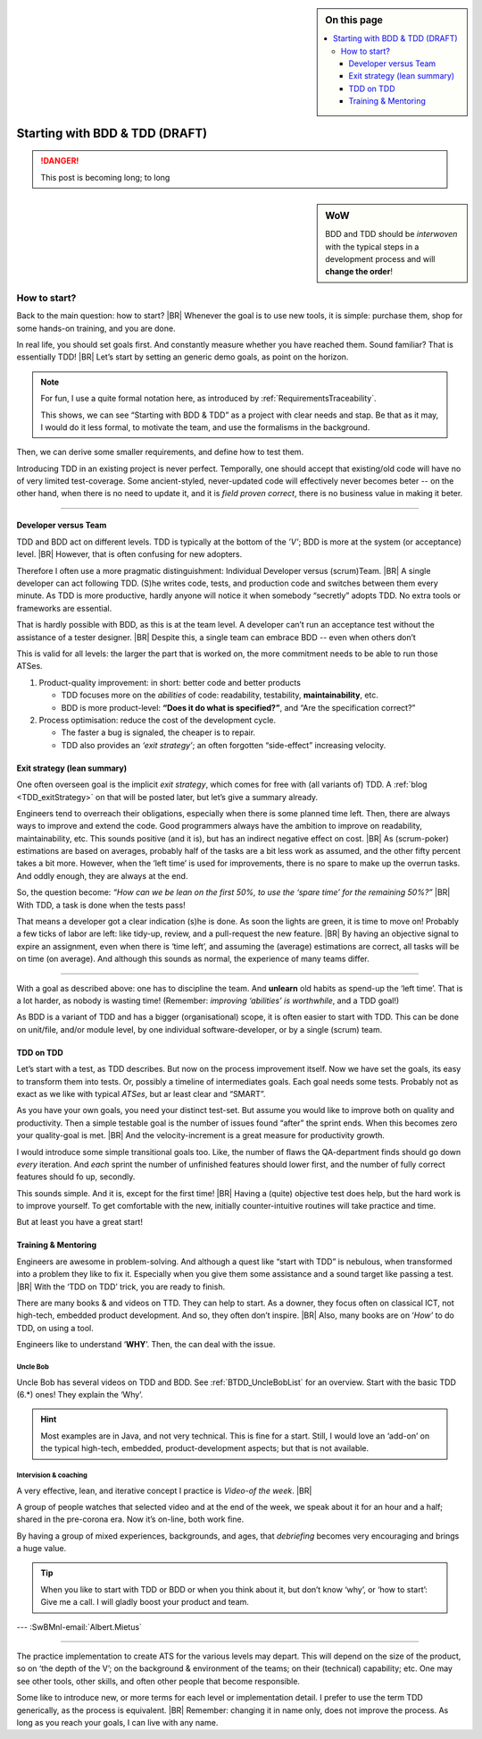 .. Copyright (C) ALbert Mietus; 2020, 2023

.. sidebar:: On this page
   :class: localtoc

   .. contents::
      :depth: 3
      :local:
      :backlinks: none

.. _startingBTDD:

********************************
Starting  with BDD & TDD (DRAFT)
********************************

.. post:: 2020/07/15
   :tags: BDD, TDD
   :category: opinion
   :location: Geldrop
   :language: en

   :reading-time: XXX

   Frequently I get questions on BDD and TDD, like how to start. Although there are no standard solutions, there are
   fascinating common grounds that I can share. When one understand the goals, as I described last week
   (:ref:`introducingBTDD`), it becomes simple.
   |BR|
   The key is simple: understand the goals.
   ---


   .. update:: 2020/04/30

      This old article was never really posted. And as it fits my new :ref:`MESS_blogs`, I worked it a repost (part II)

.. danger::  This post is becoming long; to long

   .. todo:: Idea

      * Rename it, and use upto ‘How to start’ as fist part (7m reading)
      * Second article (from ‘How to start’) --later-- can reuse the ‘Starting with ...’ name
      * Option: 3de part with needs

      This (to long) post is now the only one in BDD+TDD/-map (aside of the UncleBobList orphan)


.. sidebar:: WoW

   BDD and TDD should be *interwoven* with the typical steps in a development process and will **change the order**!

   .. uml:: BDD+TDD-process.puml

=============
How to start?
=============

Back to the main question: how to start?
|BR|
Whenever the goal is to use new tools, it is simple: purchase them, shop for some hands-on training, and you are done.

In real life, you should set goals first. And constantly measure whether you have reached them.  Sound familiar? That is
essentially TDD!
|BR|
Let’s start by setting an generic demo goals, as point on the horizon.

.. note::

   For fun, I use a quite formal notation here, as introduced by :ref:`RequirementsTraceability`.

   This shows, we can see “Starting with BDD & TDD” as a project with clear needs and stap. Be that as it may, I would
   do it less formal, to motivate the team, and use the formalisms in the background.

.. demo:: Development a MESS product that end-user like, with a 30% less flaws, in 70% of the normale Time-2-Market.
   :ID: GOAL_70_30
   :project: startingWithBDD+TDD
   :tags: TDD, BDD

   *This is basically the bold-statement above, reworded, so it becomes measurable*

Then, we can derive some smaller requirements, and define how to test them.

.. req:: First Introduce TDD
   :ID: TDD_First
   :project: startingWithBDD+TDD
   :links: GOAL_70_30
   :tags: TDD

   TDD is a discipline that each individual developer can do. And one can make a start of new code at ant time.

   No fancy tools are essential. One can start with the discipline, that all new code should be testable and tests
   should be written first.

Introducing TDD in an existing project is never perfect. Temporally, one should accept that existing/old code will have
no of very limited test-coverage. Some ancient-styled, never-updated code will effectively never becomes beter -- on
the other hand, when there is no need to update it, and it is *field proven correct*, there is no business value in
making it beter.

.. test:: Measure TDD, by counting & tracking the part of the code that has coverage
   :ID: TDD_Measure-coverage
   :project: startingWithBDD+TDD
   :links: TDD_First
   :tags: TDD
          


.. req:: Introduce BDD quickly
   :ID: BDD_quickly
   :project: startingWithBDD+TDD
   :links: GOAL_70_30
   :tags: BDD

        
--------- 

Developer versus Team
=====================

TDD and BDD act on different levels. TDD is typically at the bottom of the *’V’*; BDD is more at the system (or
acceptance) level.
|BR|
However, that is often confusing for new adopters.

Therefore I often use a more pragmatic distinguishment: Individual Developer versus (scrum)Team.
|BR|
A single developer can act following  TDD. (S)he writes code, tests, and production code and switches between them
every minute. As TDD is more productive, hardly anyone will notice it when somebody “secretly” adopts TDD. No
extra tools or frameworks are essential.

That is hardly possible with BDD, as this is at the team level. A developer can’t run an acceptance test without the
assistance of a tester designer.
|BR|
Despite this, a single team can embrace BDD -- even when others don’t

This is valid for all levels: the larger the part that is worked on, the more commitment needs to be able to run those
ATSes.


1. Product-quality improvement: in short: better code and better products

   - TDD focuses more on the *abilities* of code: readability, testability, **maintainability**, etc.
   - BDD is more product-level: **“Does it do what is specified?”**, and “Are the specification correct?”

2. Process optimisation: reduce the cost of the development cycle.

   - The faster a bug is signaled, the cheaper is to repair.
   - TDD also provides an *‘exit strategy’*; an often forgotten “side-effect” increasing velocity.

Exit strategy (lean summary)
============================

One often overseen goal is the implicit *exit strategy*, which comes for free with (all variants of) TDD. A :ref:`blog
<TDD_exitStrategy>` on that will be posted later, but let’s give a summary already.

Engineers tend to overreach their obligations, especially when there is some planned time left. Then, there are always
ways to improve and extend the code. Good programmers always have the ambition to improve on readability,
maintainability, etc. This sounds positive (and it is), but has an indirect negative effect on cost.
|BR|
As (scrum-poker) estimations are based on averages, probably half of the tasks are a bit less work as assumed, and the
other fifty percent takes a bit more. However, when the ‘left time’ is used for improvements, there is no spare to make
up the overrun tasks. And oddly enough, they are always at the end.

So, the question become: *“How can we be lean on the first 50%, to use the ‘spare time’ for the remaining 50%?”*
|BR|
With TDD, a task is done when the tests pass!

That means a developer got a clear indication (s)he is done. As soon the lights are green, it is time to move on!
Probably a few ticks of labor are left: like tidy-up, review, and a pull-request the new feature.
|BR|
By having an objective signal to expire an assignment, even when there is ‘time left’, and assuming the (average)
estimations are correct, all tasks will be on time (on average). And although this sounds as normal, the experience of
many teams differ.

------------

With a goal as described above: one has to discipline the team. And **unlearn** old habits as spend-up the ‘left
time’. That is a lot harder, as nobody is wasting time! (Remember: *improving ‘abilities’ is worthwhile*, and a TDD
goal!)

As BDD is a variant of TDD and has a bigger (organisational) scope, it is often easier to start with TDD. This can be
done on unit/file, and/or module level, by one individual software-developer, or by a single (scrum) team.

TDD on TDD
==========


Let’s start with a test, as TDD describes. But now on the process improvement itself.  Now we have set the goals, its
easy to transform them into tests. Or, possibly a timeline of intermediates goals. Each goal needs some tests. Probably
not as exact as we like with typical *ATSes*, but ar least clear and “SMART”.

As you have your own goals, you need your distinct test-set. But assume you would like to improve both on quality and
productivity. Then a simple testable goal is the number of issues found “after” the sprint ends.  When this becomes zero
your quality-goal is met.
|BR|
And the velocity-increment is a great measure for productivity growth.

I would introduce some simple transitional goals too. Like, the number of flaws the QA-department finds should go down
*every* iteration. And *each* sprint the number of unfinished features should lower first, and the number of fully
correct features should fo up, secondly.

This sounds simple. And it is, except for the first time!
|BR|
Having a (quite) objective test does help, but the hard work is to improve yourself. To get comfortable with the new,
initially counter-intuitive routines will take practice and time.

But at least you have a great start!

Training & Mentoring
====================

Engineers are awesome in problem-solving. And although a quest like “start with TDD” is nebulous, when transformed into a
problem they like to fix it.  Especially when you give them some assistance and a sound target like passing a test.
|BR|
With the ‘TDD on TDD’ trick, you are ready to finish.

There are many books & and videos on TTD. They can help to start. As a downer, they focus often on classical ICT, not
high-tech, embedded product development. And so, they often don’t inspire.
|BR|
Also, many books are on ‘*How’* to do TDD, on using a tool.

Engineers like to understand ‘**WHY**’. Then, the can deal with the issue.

Uncle Bob
---------
Uncle Bob has several videos on TDD and BDD. See :ref:`BTDD_UncleBobList` for an overview. Start with the basic TDD (6.*)
ones! They explain the ‘Why’.

.. hint::

   Most examples are in Java, and not very technical. This is fine for a start. Still, I would love an ‘add-on’ on the
   typical high-tech, embedded, product-development aspects; but that is not available.


Intervision & coaching
----------------------

A very effective, lean, and iterative concept I practice is *Video-of the week*.
|BR|

A group of people watches that selected video and at the end of the week, we speak about it for an hour and a half;
shared in the pre-corona era. Now it’s on-line, both work fine.

By having a group of mixed experiences, backgrounds, and ages, that *debriefing* becomes very encouraging and brings a huge
value.

.. tip::

   When you like to start with TDD or BDD or when you think about it, but don’t know ‘why’, or ‘how to start’: Give me a
   call. I will gladly boost your product and team.


--- :SwBMnl-email:`Albert.Mietus`



..  LocalWords:  distinguishment

----

The practice implementation to create ATS for the various levels may depart. This will depend on the size of the
product, so on ‘the depth of the V’; on the background & environment of the teams; on their (technical) capability; etc.
One may see other tools, other skills, and often other people that become responsible.

Some like to introduce new, or more terms for each level or implementation detail. I prefer to use the term TDD
generically, as the process is equivalent.
|BR|
Remember: changing it in name only, does not improve the process. As long as you reach your goals, I can live with
any name.
